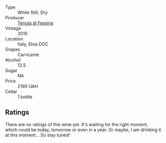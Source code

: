#+attr_html: :class wine-main-image
[[file:/images/f2/9ce812-d84b-48fb-b0bb-c8e85e092719/2023-01-07-11-30-32-ED5B33E2-850E-4867-829C-C52DE5076062-1-105-c.webp]]

- Type :: White Still, Dry
- Producer :: [[barberry:/producers/0d49980e-7654-4abb-a5e4-fe210d0d0c5d][Tenuta di Fessina]]
- Vintage :: 2010
- Location :: Italy, Etna DOC
- Grapes :: Carricante
- Alcohol :: 12.5
- Sugar :: NA
- Price :: 2190 UAH
- Cellar :: 1 bottle

** Ratings

There are no ratings of this wine yet. It's waiting for the right moment, which could be today, tomorrow or even in a year. Or maybe, I am drinking it at this moment... So stay tuned!


